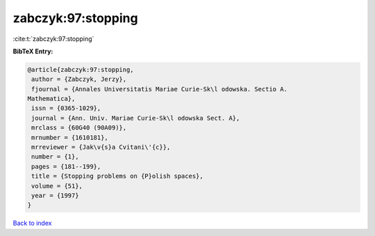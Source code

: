 zabczyk:97:stopping
===================

:cite:t:`zabczyk:97:stopping`

**BibTeX Entry:**

.. code-block:: bibtex

   @article{zabczyk:97:stopping,
    author = {Zabczyk, Jerzy},
    fjournal = {Annales Universitatis Mariae Curie-Sk\l odowska. Sectio A.
   Mathematica},
    issn = {0365-1029},
    journal = {Ann. Univ. Mariae Curie-Sk\l odowska Sect. A},
    mrclass = {60G40 (90A09)},
    mrnumber = {1610181},
    mrreviewer = {Jak\v{s}a Cvitani\'{c}},
    number = {1},
    pages = {181--199},
    title = {Stopping problems on {P}olish spaces},
    volume = {51},
    year = {1997}
   }

`Back to index <../By-Cite-Keys.html>`__
